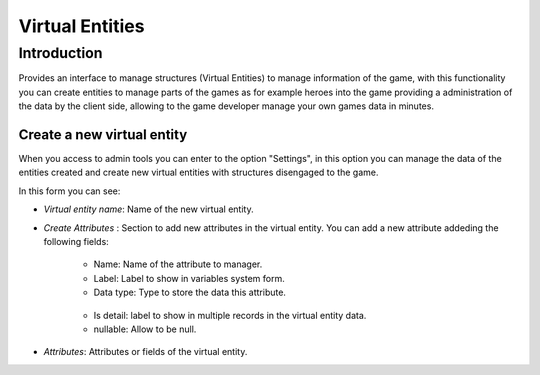 Virtual Entities
================

Introduction
------------

Provides an interface to manage structures (Virtual Entities) to manage information of the game, with this functionality you can create entities to manage parts of the games as for example heroes into the game providing a administration of the data by the client side, allowing to the game developer manage your own games data in minutes.

Create a new virtual entity
^^^^^^^^^^^^^^^^^^^^^^^^^^^

When you access to admin tools you can enter to the option "Settings", in this option you can manage the data of the entities created and create new virtual entities with structures disengaged to the game.

.. image:: images/create-virtual-entity.png

In this form you can see:

- *Virtual entity name*: Name of the new virtual entity.

- *Create Attributes* : Section to add new attributes in the virtual entity. You can add a new attribute addeding the following fields:

   - Name: Name of the attribute to manager.
   - Label: Label to show in variables system form.
   - Data type: Type to store the data this attribute.
    .. image:: images/data-types.png
   - Is detail: label to show in multiple records in the virtual entity data.
   - nullable: Allow to be null.


- *Attributes*: Attributes or fields of the virtual entity.

.. image:: images/devices2.png

